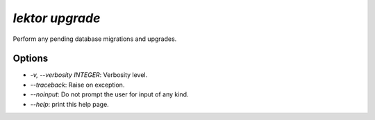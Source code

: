 `lektor upgrade`
----------------

Perform any pending database migrations and upgrades.

Options
```````

- `-v, --verbosity INTEGER`: Verbosity level.
- `--traceback`: Raise on exception.
- `--noinput`: Do not prompt the user for input of any kind.
- `--help`: print this help page.
